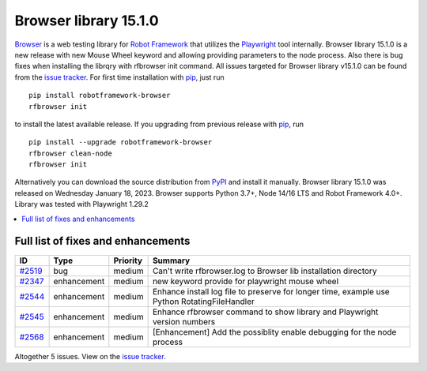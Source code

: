 ======================
Browser library 15.1.0
======================


.. default-role:: code


Browser_ is a web testing library for `Robot Framework`_ that utilizes
the Playwright_ tool internally. Browser library 15.1.0 is a new release with
new Mouse Wheel keyword and allowing providing parameters to the node process. 
Also there is bug fixes when installing the librqry with rfbrowser init command.
All issues targeted for Browser library v15.1.0 can be found
from the `issue tracker`_.
For first time installation with pip_, just run
::
   pip install robotframework-browser
   rfbrowser init
to install the latest available release. If you upgrading
from previous release with pip_, run
::
   pip install --upgrade robotframework-browser
   rfbrowser clean-node
   rfbrowser init
Alternatively you can download the source distribution from PyPI_ and
install it manually. Browser library 15.1.0 was released on Wednesday January 18, 2023.
Browser supports Python 3.7+, Node 14/16 LTS and Robot Framework 4.0+.
Library was tested with Playwright 1.29.2

.. _Robot Framework: http://robotframework.org
.. _Browser: https://github.com/MarketSquare/robotframework-browser
.. _Playwright: https://github.com/microsoft/playwright
.. _pip: http://pip-installer.org
.. _PyPI: https://pypi.python.org/pypi/robotframework-browser
.. _issue tracker: https://github.com/MarketSquare/robotframework-browser/milestones/v15.1.0


.. contents::
   :depth: 2
   :local:

Full list of fixes and enhancements
===================================

.. list-table::
    :header-rows: 1

    * - ID
      - Type
      - Priority
      - Summary
    * - `#2519`_
      - bug
      - medium
      - Can't write rfbrowser.log to Browser lib installation directory
    * - `#2347`_
      - enhancement
      - medium
      - new keyword provide for playwright mouse wheel
    * - `#2544`_
      - enhancement
      - medium
      - Enhance install log file to preserve for longer time, example use Python RotatingFileHandler
    * - `#2545`_
      - enhancement
      - medium
      - Enhance rfbrowser command to show library and Playwright version numbers
    * - `#2568`_
      - enhancement
      - medium
      - [Enhancement] Add the possiblity enable debugging for the node process

Altogether 5 issues. View on the `issue tracker <https://github.com/MarketSquare/robotframework-browser/issues?q=milestone%3Av15.1.0>`__.

.. _#2519: https://github.com/MarketSquare/robotframework-browser/issues/2519
.. _#2347: https://github.com/MarketSquare/robotframework-browser/issues/2347
.. _#2544: https://github.com/MarketSquare/robotframework-browser/issues/2544
.. _#2545: https://github.com/MarketSquare/robotframework-browser/issues/2545
.. _#2568: https://github.com/MarketSquare/robotframework-browser/issues/2568
